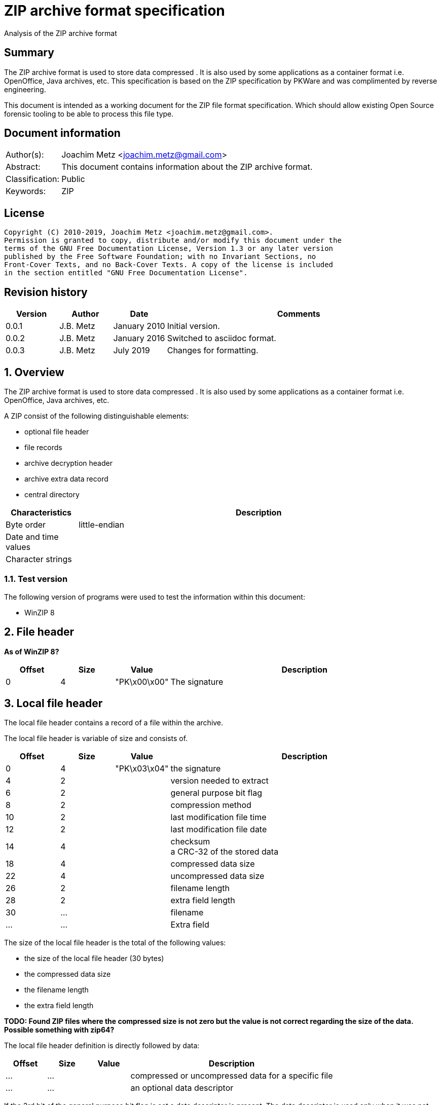 = ZIP archive format specification
Analysis of the ZIP archive format

:toc:
:toclevels: 4

:numbered!:
[abstract]
== Summary

The ZIP archive format is used to store data compressed . It is also used by
some applications as a container format i.e. OpenOffice, Java archives, etc.
This specification is based on the ZIP specification by PKWare and was
complimented by reverse engineering.

This document is intended as a working document for the ZIP file format
specification. Which should allow existing Open Source forensic tooling to be
able to process this file type.

[preface]
== Document information

[cols="1,5"]
|===
| Author(s): | Joachim Metz <joachim.metz@gmail.com>
| Abstract: | This document contains information about the ZIP archive format.
| Classification: | Public
| Keywords: | ZIP
|===

[preface]
== License

....
Copyright (C) 2010-2019, Joachim Metz <joachim.metz@gmail.com>.
Permission is granted to copy, distribute and/or modify this document under the
terms of the GNU Free Documentation License, Version 1.3 or any later version
published by the Free Software Foundation; with no Invariant Sections, no
Front-Cover Texts, and no Back-Cover Texts. A copy of the license is included
in the section entitled "GNU Free Documentation License".
....

[preface]
== Revision history

[cols="1,1,1,5",options="header"]
|===
| Version | Author | Date | Comments
| 0.0.1 | J.B. Metz | January 2010 | Initial version.
| 0.0.2 | J.B. Metz | January 2016 | Switched to asciidoc format.
| 0.0.3 | J.B. Metz | July 2019 | Changes for formatting.
|===

:numbered:
== Overview

The ZIP archive format is used to store data compressed . It is also used by
some applications as a container format i.e. OpenOffice, Java archives, etc.

A ZIP consist of the following distinguishable elements:

* optional file header
* file records
* archive decryption header
* archive extra data record
* central directory

[cols="1,5",options="header"]
|===
| Characteristics | Description
| Byte order | little-endian
| Date and time values |
| Character strings |
|===

=== Test version

The following version of programs were used to test the information within this
document:

* WinZIP 8

== File header

[yellow-background]*As of WinZIP 8?*

[cols="1,1,1,5",options="header"]
|===
| Offset | Size | Value | Description
| 0 | 4 | "PK\x00\x00" | The signature
|===

== Local file header

The local file header contains a record of a file within the archive.

The local file header is variable of size and consists of.

[cols="1,1,1,5",options="header"]
|===
| Offset | Size | Value | Description
| 0 | 4 | "PK\x03\x04" | the signature
| 4 | 2 | | version needed to extract
| 6 | 2 | | general purpose bit flag
| 8 | 2 | | compression method
| 10 | 2 | | last modification file time
| 12 | 2 | | last modification file date
| 14 | 4 | | checksum +
a CRC-32 of the stored data
| 18 | 4 | | compressed data size
| 22 | 4 | | uncompressed data size
| 26 | 2 | | filename length
| 28 | 2 | | extra field length
| 30 | ... | | filename
| ... | ... | | Extra field
|===

The size of the local file header is the total of the following values:

* the size of the local file header (30 bytes)
* the compressed data size
* the filename length
* the extra field length

[yellow-background]*TODO: Found ZIP files where the compressed size is not zero
but the value is not correct regarding the size of the data. Possible something
with zip64?*

The local file header definition is directly followed by data:

[cols="1,1,1,5",options="header"]
|===
| Offset | Size | Value | Description
| ... | ... | | compressed or uncompressed data for a specific file
| ... | ... | | an optional data descriptor
|===

If the 3rd bit of the general purpose bit flag is set a data descriptor is
present. The data descriptor is used only when it was not possible to seek in
the output zip file, e.g., when the output zip file was standard output or a
non seekable device. The compressed and uncompressed size in the local file
header will be both empty.

=== The data descriptor definition:

[cols="1,1,1,5",options="header"]
|===
| Offset | Size | Value | Description
| 0 | 4 | "PK\x07\x08" | the signature
| 4 | 4 | | checksum +
a CRC-32 of the stored data
| 8 | 4 | | compressed data size
| 12 | 4 | | uncompressed data size
|===

== The decryption header definition

[yellow-background]*TODO: structure the following information*

[yellow-background]*TODO: migrate remaining documentation*

The archive extra data record definition:

[cols="1,1,1,5",options="header"]
|===
| Offset | Size | Value | Description
| 0 | 4 | "PK\x06\x08" | the signature
| 4 | 4 | | extra field length in little endian
| 8 | ... | | extra field data
|===

The file header:

[cols="1,1,1,5",options="header"]
|===
| Offset | Size | Value | Description
| 0 | 4 | "PK\x01\x02" | the signature
| 4 | 2 | | version made by
| 6 | 2 | | version needed to extract
| 8 | 2 | | general purpose bit flag
| 10 | 2 | | compression method
| 12 | 2 | | last modification file time
| 14 | 2 | | last modification file date
| 16 | 4 | | crc-32
| 20 | 4 | | compressed size
| 24 | 4 | | uncompressed size
| 28 | 2 | | filename length in little endian
| 30 | 2 | | extra field length in little endian
| 32 | 2 | | file comment length in little endian
| 34 | 2 | | disk number start
| 36 | 2 | | internal file attributes
| 38 | 4 | | external file attributes
| 42 | 4 | | relative offset of local header
|===

The file header definition is directly followed by data:

[cols="1,1,1,5",options="header"]
|===
| Offset | Size | Value | Description
| 46 | ... | | filename
| ... | ... | | extra field
| ... | ... | | file comment
|===

The file header definition can be followed by:

* a digital signature definition
* zip64 end of central directory record
* zip64 end of central directory locator

The digital signature definition:

[cols="1,1,1,5",options="header"]
|===
| Offset | Size | Value | Description
| 0 | 4 | "PK\x05\x05" | the signature
| 4 | 2 | | size of data in little endian
|===

The digital signature definition is directly followed by data:

[cols="1,1,1,5",options="header"]
|===
| Offset | Size | Value | Description
| 6 | ...  | | signature data
|===

The zip64 end of central directory record definition

[cols="1,1,1,5",options="header"]
|===
| Offset | Size | Value | Description
| 0 | 4 | "PK\x06\x06" | the signature
| 4 | 8 | | size of zip64 end of central directory record in little endian +
[yellow-background]*Uncertain if its only the size of the zip64 extensible data sector or the entire zip64 end of central directory record.*
| 12 | 2 | | version made by
| 14 | 2 | | version needed to extract
| 16 | 4 | | number of this disk
| 20 | 4 | | number of the disk with the start of the central directory
| 24 | 8 | | total number of entries in the central directory on this disk
| 32 | 8 | | total number of entries in the central directory
| 40 | 8 | | size of the central directory in little endian
| 48 | 8 | | offset of start of central directory with respect to the starting disk number
|===

The digital signature definition is directly followed by data:

[cols="1,1,1,5",options="header"]
|===
| Offset | Size | Value | Description
| ... | ... | | zip64 extensible data sector
|===

The zip64 end of central directory locator definition

[cols="1,1,1,5",options="header"]
|===
| Offset | Size | Value | Description
| 0 | 4 | "PK\x06\x07" | the signature
| 4 | 4 | | number of the disk with the start of the zip64 end of central directory
| 8 | 8 | | relative offset of the zip64 end of central directory record
| 16 | 4 | | total number of disks
|===

The end of central directory definition:

[cols="1,1,1,5",options="header"]
|===
| Offset | Size | Value | Description
| 0 | 4 | "PK\x05\x06" | the signature
| 4 | 2 | | number of this disk
| 6 | 2 | | number of the disk with the start of the central directory
| 8 | 2 | | total number of entries in the central directory on this disk
| 10 | 2 | | total number of entries in the central directory
| 12 | 4 | | size of the central directory
| 16 | 4 | | offset of start of central directory with respect to the starting disk number
| 20 | 2 | | zipfile comment length
|===

The end of central directory definition is directly followed by data:

[cols="1,1,1,5",options="header"]
|===
| Offset | Size | Value | Description
| 22 | ... | | zipfile comment
|===

== ZIP container format

ZIP is also used as a container format for several file types.

For StarOffice and OpenOffice the first file the zip contains is named
"mimetype". The content of this file provides for the actual file type:

[cols="5,1,1",options="header"]
|===
| Value | File type | Extension
| "application/vnd.sun.xml.calc" | StarCalc | sxc
| "application/vnd.sun.xml.draw" | StarDraw | sxd
| "application/vnd.sun.xml.impress" | StarImpress | sxi
| "application/vnd.sun.xml.witer" | StarWriter | sxw
| "application/vnd.oasis.opendocument.graphics" | OpenDraw | odg
| "application/vnd.oasis.opendocument.presentation" | OpenImpress | odp
| "application/vnd.oasis.opendocument.spreadsheet" | OpenCalc | ods
| "application/vnd.oasis.opendocument.text" | OpenWriter | odt
|===

:numbered!:
[appendix]
== References

[cols="1,5",options="header"]
|===
| Title: | File Format specification
| URL: | zip/zip.txt
|===

[cols="1,5",options="header"]
|===
| Title: | File Format specification 4.5
| URL: | zip/zip45.txt
|===

`[PKWARE]`

[cols="1,5",options="header"]
|===
| Title: | File Format specification 6.3.0
| URL: | zip/APPNOTE.txt +
http://www.pkware.com/documents/casestudies/APPNOTE.TXT
|===

[appendix]
== GNU Free Documentation License

Version 1.3, 3 November 2008
Copyright © 2000, 2001, 2002, 2007, 2008 Free Software Foundation, Inc.
<http://fsf.org/>

Everyone is permitted to copy and distribute verbatim copies of this license
document, but changing it is not allowed.

=== 0. PREAMBLE

The purpose of this License is to make a manual, textbook, or other functional
and useful document "free" in the sense of freedom: to assure everyone the
effective freedom to copy and redistribute it, with or without modifying it,
either commercially or noncommercially. Secondarily, this License preserves for
the author and publisher a way to get credit for their work, while not being
considered responsible for modifications made by others.

This License is a kind of "copyleft", which means that derivative works of the
document must themselves be free in the same sense. It complements the GNU
General Public License, which is a copyleft license designed for free software.

We have designed this License in order to use it for manuals for free software,
because free software needs free documentation: a free program should come with
manuals providing the same freedoms that the software does. But this License is
not limited to software manuals; it can be used for any textual work,
regardless of subject matter or whether it is published as a printed book. We
recommend this License principally for works whose purpose is instruction or
reference.

=== 1. APPLICABILITY AND DEFINITIONS

This License applies to any manual or other work, in any medium, that contains
a notice placed by the copyright holder saying it can be distributed under the
terms of this License. Such a notice grants a world-wide, royalty-free license,
unlimited in duration, to use that work under the conditions stated herein. The
"Document", below, refers to any such manual or work. Any member of the public
is a licensee, and is addressed as "you". You accept the license if you copy,
modify or distribute the work in a way requiring permission under copyright law.

A "Modified Version" of the Document means any work containing the Document or
a portion of it, either copied verbatim, or with modifications and/or
translated into another language.

A "Secondary Section" is a named appendix or a front-matter section of the
Document that deals exclusively with the relationship of the publishers or
authors of the Document to the Document's overall subject (or to related
matters) and contains nothing that could fall directly within that overall
subject. (Thus, if the Document is in part a textbook of mathematics, a
Secondary Section may not explain any mathematics.) The relationship could be a
matter of historical connection with the subject or with related matters, or of
legal, commercial, philosophical, ethical or political position regarding them.

The "Invariant Sections" are certain Secondary Sections whose titles are
designated, as being those of Invariant Sections, in the notice that says that
the Document is released under this License. If a section does not fit the
above definition of Secondary then it is not allowed to be designated as
Invariant. The Document may contain zero Invariant Sections. If the Document
does not identify any Invariant Sections then there are none.

The "Cover Texts" are certain short passages of text that are listed, as
Front-Cover Texts or Back-Cover Texts, in the notice that says that the
Document is released under this License. A Front-Cover Text may be at most 5
words, and a Back-Cover Text may be at most 25 words.

A "Transparent" copy of the Document means a machine-readable copy, represented
in a format whose specification is available to the general public, that is
suitable for revising the document straightforwardly with generic text editors
or (for images composed of pixels) generic paint programs or (for drawings)
some widely available drawing editor, and that is suitable for input to text
formatters or for automatic translation to a variety of formats suitable for
input to text formatters. A copy made in an otherwise Transparent file format
whose markup, or absence of markup, has been arranged to thwart or discourage
subsequent modification by readers is not Transparent. An image format is not
Transparent if used for any substantial amount of text. A copy that is not
"Transparent" is called "Opaque".

Examples of suitable formats for Transparent copies include plain ASCII without
markup, Texinfo input format, LaTeX input format, SGML or XML using a publicly
available DTD, and standard-conforming simple HTML, PostScript or PDF designed
for human modification. Examples of transparent image formats include PNG, XCF
and JPG. Opaque formats include proprietary formats that can be read and edited
only by proprietary word processors, SGML or XML for which the DTD and/or
processing tools are not generally available, and the machine-generated HTML,
PostScript or PDF produced by some word processors for output purposes only.

The "Title Page" means, for a printed book, the title page itself, plus such
following pages as are needed to hold, legibly, the material this License
requires to appear in the title page. For works in formats which do not have
any title page as such, "Title Page" means the text near the most prominent
appearance of the work's title, preceding the beginning of the body of the text.

The "publisher" means any person or entity that distributes copies of the
Document to the public.

A section "Entitled XYZ" means a named subunit of the Document whose title
either is precisely XYZ or contains XYZ in parentheses following text that
translates XYZ in another language. (Here XYZ stands for a specific section
name mentioned below, such as "Acknowledgements", "Dedications",
"Endorsements", or "History".) To "Preserve the Title" of such a section when
you modify the Document means that it remains a section "Entitled XYZ"
according to this definition.

The Document may include Warranty Disclaimers next to the notice which states
that this License applies to the Document. These Warranty Disclaimers are
considered to be included by reference in this License, but only as regards
disclaiming warranties: any other implication that these Warranty Disclaimers
may have is void and has no effect on the meaning of this License.

=== 2. VERBATIM COPYING

You may copy and distribute the Document in any medium, either commercially or
noncommercially, provided that this License, the copyright notices, and the
license notice saying this License applies to the Document are reproduced in
all copies, and that you add no other conditions whatsoever to those of this
License. You may not use technical measures to obstruct or control the reading
or further copying of the copies you make or distribute. However, you may
accept compensation in exchange for copies. If you distribute a large enough
number of copies you must also follow the conditions in section 3.

You may also lend copies, under the same conditions stated above, and you may
publicly display copies.

=== 3. COPYING IN QUANTITY

If you publish printed copies (or copies in media that commonly have printed
covers) of the Document, numbering more than 100, and the Document's license
notice requires Cover Texts, you must enclose the copies in covers that carry,
clearly and legibly, all these Cover Texts: Front-Cover Texts on the front
cover, and Back-Cover Texts on the back cover. Both covers must also clearly
and legibly identify you as the publisher of these copies. The front cover must
present the full title with all words of the title equally prominent and
visible. You may add other material on the covers in addition. Copying with
changes limited to the covers, as long as they preserve the title of the
Document and satisfy these conditions, can be treated as verbatim copying in
other respects.

If the required texts for either cover are too voluminous to fit legibly, you
should put the first ones listed (as many as fit reasonably) on the actual
cover, and continue the rest onto adjacent pages.

If you publish or distribute Opaque copies of the Document numbering more than
100, you must either include a machine-readable Transparent copy along with
each Opaque copy, or state in or with each Opaque copy a computer-network
location from which the general network-using public has access to download
using public-standard network protocols a complete Transparent copy of the
Document, free of added material. If you use the latter option, you must take
reasonably prudent steps, when you begin distribution of Opaque copies in
quantity, to ensure that this Transparent copy will remain thus accessible at
the stated location until at least one year after the last time you distribute
an Opaque copy (directly or through your agents or retailers) of that edition
to the public.

It is requested, but not required, that you contact the authors of the Document
well before redistributing any large number of copies, to give them a chance to
provide you with an updated version of the Document.

=== 4. MODIFICATIONS

You may copy and distribute a Modified Version of the Document under the
conditions of sections 2 and 3 above, provided that you release the Modified
Version under precisely this License, with the Modified Version filling the
role of the Document, thus licensing distribution and modification of the
Modified Version to whoever possesses a copy of it. In addition, you must do
these things in the Modified Version:

A. Use in the Title Page (and on the covers, if any) a title distinct from that
of the Document, and from those of previous versions (which should, if there
were any, be listed in the History section of the Document). You may use the
same title as a previous version if the original publisher of that version
gives permission.

B. List on the Title Page, as authors, one or more persons or entities
responsible for authorship of the modifications in the Modified Version,
together with at least five of the principal authors of the Document (all of
its principal authors, if it has fewer than five), unless they release you from
this requirement.

C. State on the Title page the name of the publisher of the Modified Version,
as the publisher.

D. Preserve all the copyright notices of the Document.

E. Add an appropriate copyright notice for your modifications adjacent to the
other copyright notices.

F. Include, immediately after the copyright notices, a license notice giving
the public permission to use the Modified Version under the terms of this
License, in the form shown in the Addendum below.

G. Preserve in that license notice the full lists of Invariant Sections and
required Cover Texts given in the Document's license notice.

H. Include an unaltered copy of this License.

I. Preserve the section Entitled "History", Preserve its Title, and add to it
an item stating at least the title, year, new authors, and publisher of the
Modified Version as given on the Title Page. If there is no section Entitled
"History" in the Document, create one stating the title, year, authors, and
publisher of the Document as given on its Title Page, then add an item
describing the Modified Version as stated in the previous sentence.

J. Preserve the network location, if any, given in the Document for public
access to a Transparent copy of the Document, and likewise the network
locations given in the Document for previous versions it was based on. These
may be placed in the "History" section. You may omit a network location for a
work that was published at least four years before the Document itself, or if
the original publisher of the version it refers to gives permission.

K. For any section Entitled "Acknowledgements" or "Dedications", Preserve the
Title of the section, and preserve in the section all the substance and tone of
each of the contributor acknowledgements and/or dedications given therein.

L. Preserve all the Invariant Sections of the Document, unaltered in their text
and in their titles. Section numbers or the equivalent are not considered part
of the section titles.

M. Delete any section Entitled "Endorsements". Such a section may not be
included in the Modified Version.

N. Do not retitle any existing section to be Entitled "Endorsements" or to
conflict in title with any Invariant Section.

O. Preserve any Warranty Disclaimers.

If the Modified Version includes new front-matter sections or appendices that
qualify as Secondary Sections and contain no material copied from the Document,
you may at your option designate some or all of these sections as invariant. To
do this, add their titles to the list of Invariant Sections in the Modified
Version's license notice. These titles must be distinct from any other section
titles.

You may add a section Entitled "Endorsements", provided it contains nothing but
endorsements of your Modified Version by various parties—for example,
statements of peer review or that the text has been approved by an organization
as the authoritative definition of a standard.

You may add a passage of up to five words as a Front-Cover Text, and a passage
of up to 25 words as a Back-Cover Text, to the end of the list of Cover Texts
in the Modified Version. Only one passage of Front-Cover Text and one of
Back-Cover Text may be added by (or through arrangements made by) any one
entity. If the Document already includes a cover text for the same cover,
previously added by you or by arrangement made by the same entity you are
acting on behalf of, you may not add another; but you may replace the old one,
on explicit permission from the previous publisher that added the old one.

The author(s) and publisher(s) of the Document do not by this License give
permission to use their names for publicity for or to assert or imply
endorsement of any Modified Version.

=== 5. COMBINING DOCUMENTS

You may combine the Document with other documents released under this License,
under the terms defined in section 4 above for modified versions, provided that
you include in the combination all of the Invariant Sections of all of the
original documents, unmodified, and list them all as Invariant Sections of your
combined work in its license notice, and that you preserve all their Warranty
Disclaimers.

The combined work need only contain one copy of this License, and multiple
identical Invariant Sections may be replaced with a single copy. If there are
multiple Invariant Sections with the same name but different contents, make the
title of each such section unique by adding at the end of it, in parentheses,
the name of the original author or publisher of that section if known, or else
a unique number. Make the same adjustment to the section titles in the list of
Invariant Sections in the license notice of the combined work.

In the combination, you must combine any sections Entitled "History" in the
various original documents, forming one section Entitled "History"; likewise
combine any sections Entitled "Acknowledgements", and any sections Entitled
"Dedications". You must delete all sections Entitled "Endorsements".

=== 6. COLLECTIONS OF DOCUMENTS

You may make a collection consisting of the Document and other documents
released under this License, and replace the individual copies of this License
in the various documents with a single copy that is included in the collection,
provided that you follow the rules of this License for verbatim copying of each
of the documents in all other respects.

You may extract a single document from such a collection, and distribute it
individually under this License, provided you insert a copy of this License
into the extracted document, and follow this License in all other respects
regarding verbatim copying of that document.

=== 7. AGGREGATION WITH INDEPENDENT WORKS

A compilation of the Document or its derivatives with other separate and
independent documents or works, in or on a volume of a storage or distribution
medium, is called an "aggregate" if the copyright resulting from the
compilation is not used to limit the legal rights of the compilation's users
beyond what the individual works permit. When the Document is included in an
aggregate, this License does not apply to the other works in the aggregate
which are not themselves derivative works of the Document.

If the Cover Text requirement of section 3 is applicable to these copies of the
Document, then if the Document is less than one half of the entire aggregate,
the Document's Cover Texts may be placed on covers that bracket the Document
within the aggregate, or the electronic equivalent of covers if the Document is
in electronic form. Otherwise they must appear on printed covers that bracket
the whole aggregate.

=== 8. TRANSLATION

Translation is considered a kind of modification, so you may distribute
translations of the Document under the terms of section 4. Replacing Invariant
Sections with translations requires special permission from their copyright
holders, but you may include translations of some or all Invariant Sections in
addition to the original versions of these Invariant Sections. You may include
a translation of this License, and all the license notices in the Document, and
any Warranty Disclaimers, provided that you also include the original English
version of this License and the original versions of those notices and
disclaimers. In case of a disagreement between the translation and the original
version of this License or a notice or disclaimer, the original version will
prevail.

If a section in the Document is Entitled "Acknowledgements", "Dedications", or
"History", the requirement (section 4) to Preserve its Title (section 1) will
typically require changing the actual title.

=== 9. TERMINATION

You may not copy, modify, sublicense, or distribute the Document except as
expressly provided under this License. Any attempt otherwise to copy, modify,
sublicense, or distribute it is void, and will automatically terminate your
rights under this License.

However, if you cease all violation of this License, then your license from a
particular copyright holder is reinstated (a) provisionally, unless and until
the copyright holder explicitly and finally terminates your license, and (b)
permanently, if the copyright holder fails to notify you of the violation by
some reasonable means prior to 60 days after the cessation.

Moreover, your license from a particular copyright holder is reinstated
permanently if the copyright holder notifies you of the violation by some
reasonable means, this is the first time you have received notice of violation
of this License (for any work) from that copyright holder, and you cure the
violation prior to 30 days after your receipt of the notice.

Termination of your rights under this section does not terminate the licenses
of parties who have received copies or rights from you under this License. If
your rights have been terminated and not permanently reinstated, receipt of a
copy of some or all of the same material does not give you any rights to use it.

=== 10. FUTURE REVISIONS OF THIS LICENSE

The Free Software Foundation may publish new, revised versions of the GNU Free
Documentation License from time to time. Such new versions will be similar in
spirit to the present version, but may differ in detail to address new problems
or concerns. See http://www.gnu.org/copyleft/.

Each version of the License is given a distinguishing version number. If the
Document specifies that a particular numbered version of this License "or any
later version" applies to it, you have the option of following the terms and
conditions either of that specified version or of any later version that has
been published (not as a draft) by the Free Software Foundation. If the
Document does not specify a version number of this License, you may choose any
version ever published (not as a draft) by the Free Software Foundation. If the
Document specifies that a proxy can decide which future versions of this
License can be used, that proxy's public statement of acceptance of a version
permanently authorizes you to choose that version for the Document.

=== 11. RELICENSING

"Massive Multiauthor Collaboration Site" (or "MMC Site") means any World Wide
Web server that publishes copyrightable works and also provides prominent
facilities for anybody to edit those works. A public wiki that anybody can edit
is an example of such a server. A "Massive Multiauthor Collaboration" (or
"MMC") contained in the site means any set of copyrightable works thus
published on the MMC site.

"CC-BY-SA" means the Creative Commons Attribution-Share Alike 3.0 license
published by Creative Commons Corporation, a not-for-profit corporation with a
principal place of business in San Francisco, California, as well as future
copyleft versions of that license published by that same organization.

"Incorporate" means to publish or republish a Document, in whole or in part, as
part of another Document.

An MMC is "eligible for relicensing" if it is licensed under this License, and
if all works that were first published under this License somewhere other than
this MMC, and subsequently incorporated in whole or in part into the MMC, (1)
had no cover texts or invariant sections, and (2) were thus incorporated prior
to November 1, 2008.

The operator of an MMC Site may republish an MMC contained in the site under
CC-BY-SA on the same site at any time before August 1, 2009, provided the MMC
is eligible for relicensing.

